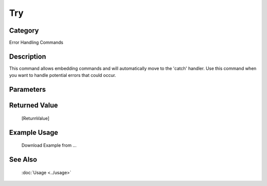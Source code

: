 Try
===

Category
--------
Error Handling Commands

Description
-----------

This command allows embedding commands and will automatically move to the 'catch' handler. Use this command when you want to handle potential errors that could occur.

Parameters
----------



Returned Value
--------------
	[ReturnValue]

Example Usage
-------------

	Download Example from ...

See Also
--------
	:doc:`Usage <../usage>`
	
